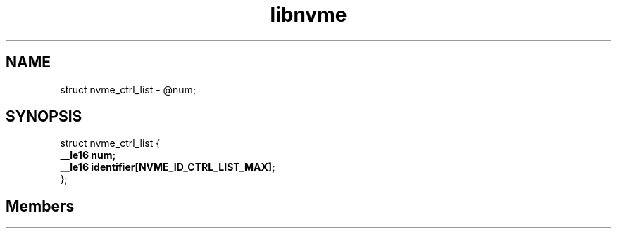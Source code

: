 .TH "libnvme" 2 "struct nvme_ctrl_list" "February 2020" "LIBNVME API Manual" LINUX
.SH NAME
struct nvme_ctrl_list \-  @num;
.SH SYNOPSIS
struct nvme_ctrl_list {
.br
.BI "    __le16 num;"
.br
.BI "    __le16 identifier[NVME_ID_CTRL_LIST_MAX];"
.br
.BI "
};
.br

.SH Members
